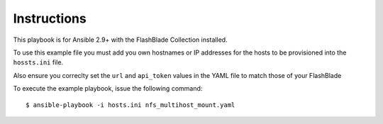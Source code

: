 ============
Instructions
============

This playbook is for Ansible 2.9+ with the FlashBlade Collection installed.

To use this example file you must add you own hostnames or IP addresses for the hosts to be provisioned into the ``hossts.ini`` file.

Also ensure you correclty set the ``url`` and ``api_token`` values in the YAML file to match those of your FlashBlade

To execute the example playbook, issue the following command::

  $ ansible-playbook -i hosts.ini nfs_multihost_mount.yaml
